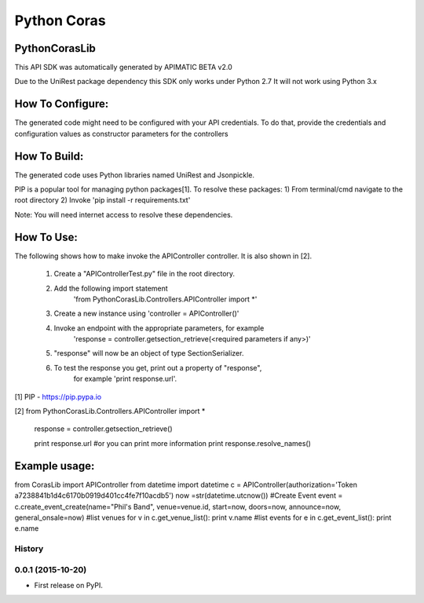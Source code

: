 ===============================
Python Coras
===============================

PythonCorasLib
=================
This API SDK was automatically generated by APIMATIC BETA v2.0

Due to the UniRest package dependency this SDK only works under Python 2.7
It will not work using Python 3.x

How To Configure:
=================
The generated code might need to be configured with your API credentials. To do that,
provide the credentials and configuration values as constructor parameters for the controllers

How To Build: 
=============
The generated code uses Python libraries named UniRest and Jsonpickle. 

PIP is a popular tool for managing python packages[1].
To resolve these packages:
1) From terminal/cmd navigate to the root directory
2) Invoke 'pip install -r requirements.txt'

Note: You will need internet access to resolve these dependencies.

How To Use:
===========
The following shows how to make invoke the APIController controller.
It is also shown in [2].

    1. Create a "APIControllerTest.py" file in the root directory.
    2. Add the following import statement 
        'from PythonCorasLib.Controllers.APIController import *'
    3. Create a new instance using 'controller = APIController()'
    4. Invoke an endpoint with the appropriate parameters, for example
        'response = controller.getsection_retrieve(<required parameters if any>)'
    5. "response" will now be an object of type SectionSerializer.
    6. To test the response you get, print out a property of "response",
        for example 'print response.url'.

[1] PIP - https://pip.pypa.io

[2] from PythonCorasLib.Controllers.APIController import *

    response = controller.getsection_retrieve()

    print response.url
    #or you can print more information
    print response.resolve_names()


Example usage:
===========
from CorasLib import APIController
from datetime import datetime
c = APIController(authorization='Token a7238841b1d4c6170b0919d401cc4fe7f10acdb5')
now =str(datetime.utcnow())
#Create Event
event = c.create_event_create(name="Phil's Band", venue=venue.id, start=now, doors=now, announce=now, general_onsale=now)
#list venues
for v in c.get_venue_list(): print v.name
#list events
for e in c.get_event_list(): print e.name



History
-------

0.0.1 (2015-10-20)
---------------------

* First release on PyPI.


